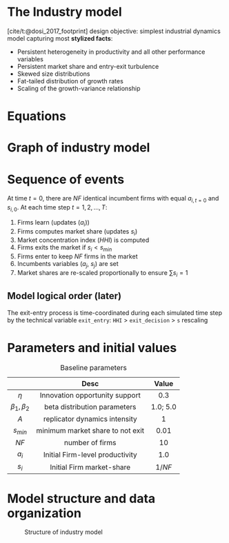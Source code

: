 * The Industry model

[cite/t:@dosi_2017_footprint] design objective: simplest industrial dynamics model capturing most *stylized facts*:
- Persistent heterogeneity in productivity and all other performance variables
- Persistent market share and entry-exit turbulence
- Skewed size distributions
- Fat-tailed distribution of growth rates
- Scaling of the growth-variance relationship

* Equations


#+begin_export latex
\[ \begin{array}{lrl}
\mbox{Idiosyncratic learning process:} & a_{i,t} = &a_{i,t-1}\cdot (1 + \eta\cdot\theta_{i,t})\\
\mbox{Learning shocks} & \theta_{i,t} \sim  & Beta(\beta_1, \beta_2)\\
\mbox{Market selection} & s_{i,t} =  & s_{i,t-1} \cdot \left( 1 + A\cdot\frac{a_{i,t} - \bar{a}_{t}}{\bar{a}_{t}}\right) \\
\mbox{Average productivity} & \bar{a}_{t} =  & \sum_{i=1}^{NF} s_{i, t-1}\cdot a_{i,t} \\
\mbox{Exit condition} & s_{i,t} < & s_{min}\\
\mbox{Entrant productivity} & a_{j,t} =&  \bar{a}_{t}\cdot (1 + \eta\cdot\theta_{i,t})\\
\mbox{Entrant market-share} & s_{j,t} =& 1/NF \\
\mbox{Market concentration index} & HHI_{t} =& \sum_{i=1}^{NF} (s_{i})^2 \\
\mbox{Market-share adjustment} &  s_{i} \mapsto & s_{i}\cdot \frac{1}{\sum_{i=1}^{NF} s_{i}} \Rightarrow \sum_{i=1}^{NF} s_{i} = 1 \\
\mbox{Fixed number of firms} & \#\{1, \ldots, n\} =& NF
\end{array}\]
#+end_export


* Graph of industry model

#+begin_export latex
\resizebox{\linewidth}{!}{%
  \begin{tikzpicture}[
    node distance=.1cm and 0.5cm,
    every node/.style={draw, rounded corners, minimum height=1.2em, inner sep=4pt, align=center},
    arrow/.style={-{Stealth}, thick}
    ]

    % Nodes
    \node (theta)        {$\theta_{i,t}$};
    \node (ai_tm1)       [above left=of theta] {$a_{i,t-1}$};
    \node (ai_t)         [below=of theta] {$a_{i,t}$};
    \node (si_tm1)       [left=1.5cm of ai_t] {$s_{i,t-1}$};
    \node (abar_t)       [right=2cm of ai_t] {$\bar{a}_t$};
    \node (si_t)         [below=of ai_t] {$s_{i,t}$};
    \node (exit)         [below=of si_t] {$s_{i,t} < s_{min}$};

    \node (aj_t)         [right=of abar_t] {$a_{j,t}$};
    \node (sj_t)         [below=of aj_t] {$s_{j,t} = 1/NF$};

    \node (norm_s)       [below=of exit] {$s_i \mapsto \frac{s_i}{\sum s_i}$};
    \node (HHI_t)        [right=of norm_s] {$HHI_t = \sum s_i^2$};

    \node (NF)           [right=of sj_t] {NF};

    % Arrows
    \draw[arrow] (ai_tm1) -- (ai_t);
    \draw[arrow] (theta) -- (ai_t);
    \draw[arrow] (ai_t) -- (abar_t);
    \draw[arrow] (si_tm1) -- (si_t);
    \draw[arrow] (ai_t) -- (si_t);
    \draw[arrow] (abar_t) -- (si_t);
    \draw[arrow] (si_t) -- (exit);

    \draw[arrow] (abar_t) -- (aj_t);
    \draw[arrow] (theta) -- (aj_t);
    \draw[arrow] (NF) -- (sj_t);
    \draw[arrow] (NF) -- (HHI_t);
    \draw[arrow] (si_t) -- (norm_s);
    \draw[arrow] (sj_t) -- (norm_s);
    \draw[arrow] (norm_s) -- (HHI_t);

    % Optional: Labels or braces could be added if needed
  \end{tikzpicture}
}
#+end_export


* Sequence of events

At time \(t = 0\), there are \(NF\) identical incumbent firms with equal \(a_{i,t=0}\) and \(s_{i,0}\).
At each time step \(t = 1, 2, \ldots, T\):
1. Firms learn (updates (\(a_{i}\)))
2. Firms computes market share (updates \(s_{i}\))
3. Market concentration index (\(HHI\)) is computed
4. Firms exits the market if \(s_{i} < s_{min}\)
5. Firms enter to keep \(NF\) firms in the market
6. Incumbents variables (\(a_{j}\), \(s_{j}\)) are set
7. Market shares are re-scaled proportionally to ensure \(\sum s_{i} = 1\)

** Model logical order (later)

The exit-entry process is time-coordinated during each simulated time step by the technical variable =exit_entry=: =HHI= > =exit_decision= > =s= rescaling

* Parameters and initial values

#+caption: Baseline parameters
|-------------+---------------------------------------------+----------|
|             |                    Desc                     |  Value   |
|-------------+---------------------------------------------+----------|
|     <c>     |                     <c>                     |   <c>    |
|    \(\eta\)    |       Innovation opportunity support        |   0.3    |
| \(\beta_{1}, \beta_{2}\)  |        beta distribution parameters         | 1.0; 5.0 |
|    \(A\)    |        replicator dynamics intensity        |    1     |
|  \(s_{min}\)   |      minimum market share to not exit       |   0.01   |
|   \(NF\)    |               number of firms               |    10    |
|-------------+---------------------------------------------+----------|
|   \(a_{i}_{}\)    |       Initial Firm-level productivity       |   1.0    |
|   \(s_{i}\)    |          Initial Firm market-share          | \(1/NF\) |
|-------------+---------------------------------------------+----------|

* Model structure and data organization

#+caption: Structure of industry model
#+ATTR_LATEX: :width .8\textwidth :height .75\textheight :float t :options [clip,trim=0 0 0 0]
[[file:figs/Structure_Industry_LSD.png]]


